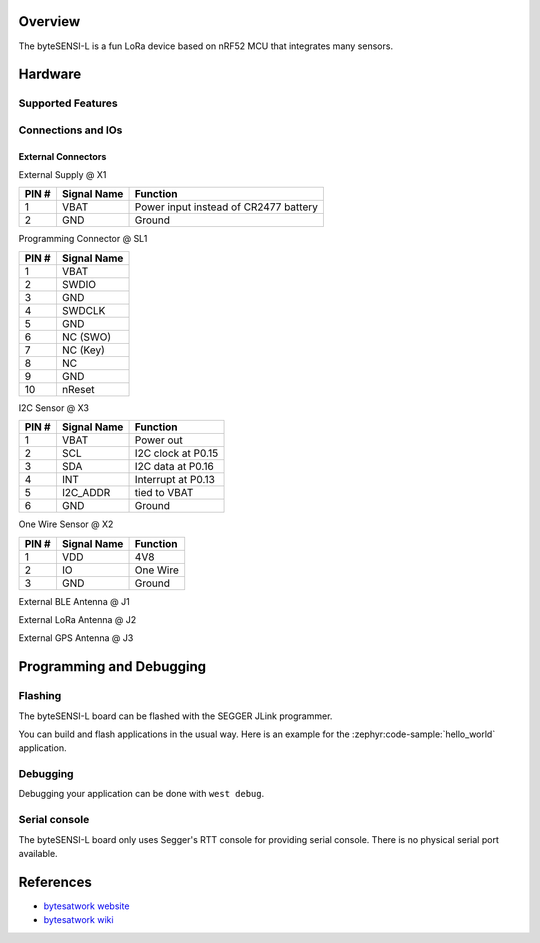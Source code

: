 .. zephyr:board:: bytesensi_l

Overview
********

The byteSENSI-L is a fun LoRa device based on nRF52 MCU that integrates many
sensors.

Hardware
********

Supported Features
==================

.. zephyr:board-supported-hw::

Connections and IOs
===================

External Connectors
-------------------

External Supply @ X1

+-------+--------------+---------------------------------------+
| PIN # | Signal Name  | Function                              |
+=======+==============+=======================================+
| 1     | VBAT         | Power input instead of CR2477 battery |
+-------+--------------+---------------------------------------+
| 2     | GND          | Ground                                |
+-------+--------------+---------------------------------------+

Programming Connector @ SL1

+-------+--------------+
| PIN # | Signal Name  |
+=======+==============+
| 1     | VBAT         |
+-------+--------------+
| 2     | SWDIO        |
+-------+--------------+
| 3     | GND          |
+-------+--------------+
| 4     | SWDCLK       |
+-------+--------------+
| 5     | GND          |
+-------+--------------+
| 6     | NC (SWO)     |
+-------+--------------+
| 7     | NC (Key)     |
+-------+--------------+
| 8     | NC           |
+-------+--------------+
| 9     | GND          |
+-------+--------------+
| 10    | nReset       |
+-------+--------------+

I2C Sensor @ X3

+-------+--------------+-------------------------+
| PIN # | Signal Name  | Function                |
+=======+==============+=========================+
| 1     | VBAT         | Power out               |
+-------+--------------+-------------------------+
| 2     | SCL          | I2C clock at P0.15      |
+-------+--------------+-------------------------+
| 3     | SDA          | I2C data at P0.16       |
+-------+--------------+-------------------------+
| 4     | INT          | Interrupt at P0.13      |
+-------+--------------+-------------------------+
| 5     | I2C_ADDR     | tied to VBAT            |
+-------+--------------+-------------------------+
| 6     | GND          | Ground                  |
+-------+--------------+-------------------------+

One Wire Sensor @ X2

+-------+----------------+-------------------------+
| PIN # | Signal Name    | Function                |
+=======+================+=========================+
| 1     | VDD            | 4V8                     |
+-------+----------------+-------------------------+
| 2     | IO             | One Wire                |
+-------+----------------+-------------------------+
| 3     | GND            | Ground                  |
+-------+----------------+-------------------------+

External BLE Antenna @ J1

External LoRa Antenna @ J2

External GPS Antenna @ J3

Programming and Debugging
*************************

.. zephyr:board-supported-runners::

Flashing
========
The byteSENSI-L board can be flashed with the SEGGER JLink programmer.

You can build and flash applications in the usual way. Here is an example for
the :zephyr:code-sample:`hello_world` application.

   .. zephyr-app-commands::
      :zephyr-app: samples/hello_world
      :board: bytesensi_l
      :goals: build flash
      :compact:

Debugging
=========

Debugging your application can be done with ``west debug``.

Serial console
==============

The byteSENSI-L board only uses Segger's RTT console for providing serial
console. There is no physical serial port available.

References
**********
* `bytesatwork website <https://www.bytesatwork.io/>`_
* `bytesatwork wiki <https://wiki.bytesatwork.io/>`_
